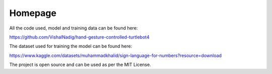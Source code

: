 Homepage
=====

All the code used, model and training data can be found here:

https://github.com/VishalNadig/hand-gesture-controlled-turtlebot4

The dataset used for training the model can be found here: 

https://www.kaggle.com/datasets/muhammadkhalid/sign-language-for-numbers?resource=download

The project is open source and can be used as per the MIT License.
